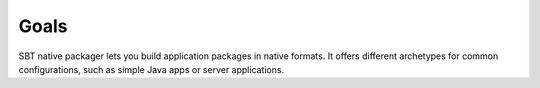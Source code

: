 .. _Goals:

Goals
=====

SBT native packager lets you build application packages in native formats.
It offers different archetypes for common configurations, such as simple Java apps or server applications.
